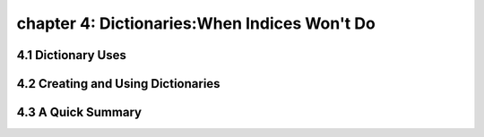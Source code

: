 chapter 4: Dictionaries:When Indices Won't Do
==================================================


4.1 Dictionary Uses
-------------------------



4.2 Creating and Using Dictionaries
--------------------------------------




4.3 A Quick Summary
----------------------


